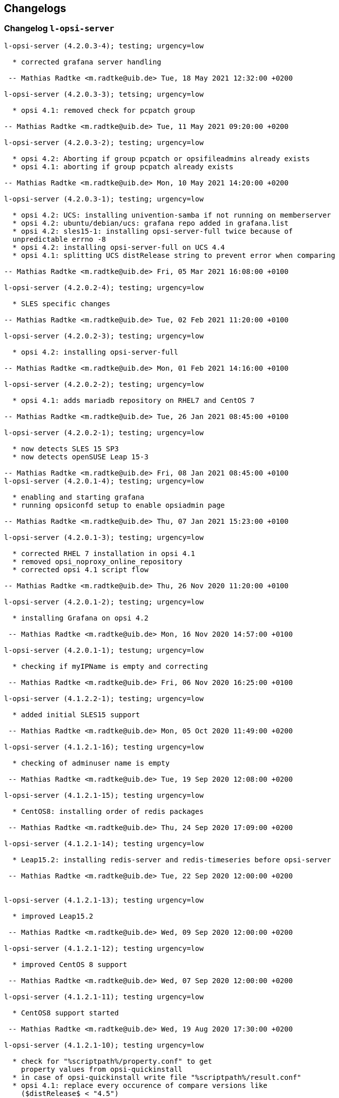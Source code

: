 ////
; Copyright (c) uib gmbh (www.uib.de)
; This documentation is owned by uib
; and published under the german creative commons by-sa license
; see:
; https://creativecommons.org/licenses/by-sa/3.0/de/
; https://creativecommons.org/licenses/by-sa/3.0/de/legalcode
; english:
; https://creativecommons.org/licenses/by-sa/3.0/
; https://creativecommons.org/licenses/by-sa/3.0/legalcode
;
; credits: http://www.opsi.org/credits/
////

:Author:    uib gmbh
:Email:     info@uib.de
:Date:      21.04.2023
:Revision:  4.2
:toclevels: 6
:icons: font
:xrefstyle: full
:doctype:   book

[[opsi-4.2-releasenotes-misc-changelogs]]
== Changelogs


[[opsi-4.2-releasenotes-misc-changelogs-l-opsi-server]]
=== Changelog `l-opsi-server`

[source,changelog]
----
l-opsi-server (4.2.0.3-4); testing; urgency=low

  * corrected grafana server handling

 -- Mathias Radtke <m.radtke@uib.de> Tue, 18 May 2021 12:32:00 +0200

l-opsi-server (4.2.0.3-3); tetsing; urgency=low

  * opsi 4.1: removed check for pcpatch group

-- Mathias Radtke <m.radtke@uib.de> Tue, 11 May 2021 09:20:00 +0200

l-opsi-server (4.2.0.3-2); testing; urgency=low

  * opsi 4.2: Aborting if group pcpatch or opsifileadmins already exists
  * opsi 4.1: aborting if group pcpatch already exists

-- Mathias Radtke <m.radtke@uib.de> Mon, 10 May 2021 14:20:00 +0200

l-opsi-server (4.2.0.3-1); testing; urgency=low

  * opsi 4.2: UCS: installing univention-samba if not running on memberserver
  * opsi 4.2: ubuntu/debian/ucs: grafana repo added in grafana.list
  * opsi 4.2: sles15-1: installing opsi-server-full twice because of
  unpredictable errno -8
  * opsi 4.2: installing opsi-server-full on UCS 4.4
  * opsi 4.1: splitting UCS distRelease string to prevent error when comparing

-- Mathias Radtke <m.radtke@uib.de> Fri, 05 Mar 2021 16:08:00 +0100

l-opsi-server (4.2.0.2-4); testing; urgency=low

  * SLES specific changes

-- Mathias Radtke <m.radtke@uib.de> Tue, 02 Feb 2021 11:20:00 +0100

l-opsi-server (4.2.0.2-3); testing; urgency=low

  * opsi 4.2: installing opsi-server-full

-- Mathias Radtke <m.radtke@uib.de> Mon, 01 Feb 2021 14:16:00 +0100

l-opsi-server (4.2.0.2-2); testing; urgency=low

  * opsi 4.1: adds mariadb repository on RHEL7 and CentOS 7

-- Mathias Radtke <m.radtke@uib.de> Tue, 26 Jan 2021 08:45:00 +0100

l-opsi-server (4.2.0.2-1); testing; urgency=low

  * now detects SLES 15 SP3
  * now detects openSUSE Leap 15-3

-- Mathias Radtke <m.radtke@uib.de> Fri, 08 Jan 2021 08:45:00 +0100
l-opsi-server (4.2.0.1-4); testing; urgency=low

  * enabling and starting grafana
  * running opsiconfd setup to enable opsiadmin page

-- Mathias Radtke <m.radtke@uib.de> Thu, 07 Jan 2021 15:23:00 +0100

l-opsi-server (4.2.0.1-3); testing; urgency=low

  * corrected RHEL 7 installation in opsi 4.1
  * removed opsi_noproxy_online_repository
  * corrected opsi 4.1 script flow

-- Mathias Radtke <m.radtke@uib.de> Thu, 26 Nov 2020 11:20:00 +0100

l-opsi-server (4.2.0.1-2); testing; urgency=low

  * installing Grafana on opsi 4.2

 -- Mathias Radtke <m.radtke@uib.de> Mon, 16 Nov 2020 14:57:00 +0100

l-opsi-server (4.2.0.1-1); testung; urgency=low

  * checking if myIPName is empty and correcting

 -- Mathias Radtke <m.radtke@uib.de> Fri, 06 Nov 2020 16:25:00 +0100

l-opsi-server (4.1.2.2-1); testing; urgency=low

  * added initial SLES15 support

 -- Mathias Radtke <m.radtke@uib.de> Mon, 05 Oct 2020 11:49:00 +0200

l-opsi-server (4.1.2.1-16); testing urgency=low

  * checking of adminuser name is empty

 -- Mathias Radtke <m.radtke@uib.de> Tue, 19 Sep 2020 12:08:00 +0200

l-opsi-server (4.1.2.1-15); testing urgency=low

  * CentOS8: installing order of redis packages

 -- Mathias Radtke <m.radtke@uib.de> Thu, 24 Sep 2020 17:09:00 +0200

l-opsi-server (4.1.2.1-14); testing urgency=low

  * Leap15.2: installing redis-server and redis-timeseries before opsi-server

 -- Mathias Radtke <m.radtke@uib.de> Tue, 22 Sep 2020 12:00:00 +0200


l-opsi-server (4.1.2.1-13); testing urgency=low

  * improved Leap15.2

 -- Mathias Radtke <m.radtke@uib.de> Wed, 09 Sep 2020 12:00:00 +0200

l-opsi-server (4.1.2.1-12); testing urgency=low

  * improved CentOS 8 support

 -- Mathias Radtke <m.radtke@uib.de> Wed, 07 Sep 2020 12:00:00 +0200

l-opsi-server (4.1.2.1-11); testing urgency=low

  * CentOS8 support started

 -- Mathias Radtke <m.radtke@uib.de> Wed, 19 Aug 2020 17:30:00 +0200

l-opsi-server (4.1.2.1-10); testing urgency=low

  * check for "%scriptpath%/property.conf" to get
    property values from opsi-quickinstall
  * in case of opsi-quickinstall write file "%scriptpath%/result.conf"
  * opsi 4.1: replace every occurence of compare versions like
    ($distRelease$ < "4.5")
    with something like:
    comparedotseparatedNumbers($distRelease$, "<", "4.5")

 -- detlef oertel <d.oertel@uib.de> Mon, 17 Aug 2020 20:00:00 +0100

l-opsi-server (4.1.2.1-9); testing urgency=low

  * opsi 4.2: replace every occurence of compare versions like
    ($distRelease$ < "4.5")
    with something like:
    comparedotseparatedNumbers($distRelease$, "<", "4.5")

 -- detlef oertel <d.oertel@uib.de> Fri, 07 Aug 2020 20:00:00 +0100

l-opsi-server (4.1.2.1-8); testing urgency=low

  * added new property: opsiconfd_log_level

 -- Mathias Radtke <m.radtke@uib.de> Tue, 09 Jun 2020 11:15:00 +0200

l-opsi-server (4.1.2.1-7); testing urgency=low

  * redis installs correctly

 -- Mathias Radtke <m.radtke@uib.de> Fri, 05 Jun 2020 08:30:00 +0200

l-opsi-server (4.1.2.1-6); testing urgency=low

  * installing redis as dependency

 -- Mathias Radtke <m.radtke@uib.de> Thu, 04 Jun 2020 18:30:00 +0200

l-opsi-server (4.1.2.1-4); testing urgency=low

  * changed mysql password setting on Ubuntu

 -- Mathias Radtke <m.radtke@uib.de> Thu, 28 May 2020 18:30:00 +0200

l-opsi-server (4.1.2.1-3); testing urgenc=low

  * added deps installation on ubuntu
  * added support for Leap 15.2

 -- Mathias Radtke <m.radtke@uib.de> Mon, 25 May 2020 13:55:00 +0200

l-opsi-server (4.1.2.1-2); testing urgency=low

  * improved installation debian 10 with opsi 4.2

 -- Mathias Radtke <m.radtke@uib.de> Tue, 19 Apr 2020 17:55:00 +0200

l-opsi-server (4.1.2.1-1); testing urgency=low

  * imporved opsi 4.2 support

 -- Mathias Radtke <m.radtke@uib.de> Tue, 12 Apr 2020 17:55:00 +0200

l-opsi-server (4.1.1.15-1); testing; urgency=low

  * added support for Ubuntu 20.04

 -- Mathias Radtke <m.radtke@uib.de> Mon, 27 Apr 2020 16:50:00 +0200

l-opsi-server (4.1.1.14-3); experimental; urgency=low

  * added isFatalError if no valid IP can be found
  * code cleanup
  * added 4.2 repo in control file

 -- matthias knauer <m.knauer@uib.de> Wed, 20 Nov 2019 09:18:00 +0100

l-opsi-server (4.1.1.14-2); experimental; urgency=low

  * fixed handling of myIPName and myIPNumber for 4.1 and 4.2

 -- detlef oertel <d.oertel@uib.de> Fri, 18 Oct 2019 20:00:00 +0100

l-opsi-server (4.1.1.14-1); experimental; urgency=low

  * Working on support for opsi 4.2 installation.
  * Dropped support for opsi 4.0 installation.

 -- Niko Wenselowski <n.wenselowski@uib.de> Tue, 13 Aug 2019 17:05:56 +0200

l-opsi-server (4.1.1.13-1); stable; urgency=low

  * removed opsi-configed package

 -- Mathias Radtke <m.radtke@uib.de> Wed, 24 Jul 2019 12:15:00 +0200

l-opsi-server (4.1.1.12-2); stable; urgency=low

  * corrected typo on Debian

 -- Mathias Radtke <m.radtke@uib.de> Mon, 22 Jul 2019 09:15:00 +0200

l-opsi-server (4.1.1.12-1); stable; urgency=low

  * opsi 4.1: support for debian 10 added
  * added new properties:
        download_patched_elilo_efi
        patch_default_link_for_bootimage

 -- Mathias Radtke <m.radtke@uib.de> Tue, 09 Jul 2019 08:20:00 +0200

l-opsi-server (4.1.1.11-1); stable; urgency=low

  *  opsi 4.1: support for opensuse Leap 15.1 added

 -- Mathias Radtke <m.radtke@uib.de> Tue, 02 Jul 2019 14:20:00 +0200
----


[[opsi-4.2-releasenotes-misc-changelogs-opsi-server]]
=== Changelog `opsi-server`

[source,changelog]
----
opsi-server (4.2.0.51-1) stable; urgency=medium

  * Improvement:  New default opsi.conf

 -- uib GmbH <info@uib.de>  Wed, 28 Apr 2021 11:17:36 +0200

opsi-server (4.2.0.50-1) stable; urgency=medium

  * Feature:  Use new admingroup placeholder in acl.conf

 -- uib GmbH <info@uib.de>  Tue, 27 Apr 2021 16:58:59 +0200

opsi-server (4.2.0.48-1) stable; urgency=medium

  * Bugfix:  ucs depot join

 -- uib GmbH <info@uib.de>  Mon, 19 Apr 2021 16:45:53 +0200

opsi-server (4.2.0.47-1) stable; urgency=medium

  * Bugfix:  ucs join script check hostname in global.conf

 -- uib GmbH <info@uib.de>  Mon, 19 Apr 2021 14:36:42 +0200

opsi-server (4.2.0.45-1) stable; urgency=medium

  * Bugfix:  postrm

 -- uib GmbH <info@uib.de>  Mon, 22 Mar 2021 11:30:38 +0100

opsi-server (4.2.0.44-1) stable; urgency=medium

  * Bugfix:  ucs join script register depot

 -- uib GmbH <info@uib.de>  Thu, 18 Mar 2021 13:53:45 +0100

opsi-server (4.2.0.43-1) stable; urgency=medium

  * Improvement:  Use new @deprecated decorator

 -- uib GmbH <info@uib.de>  Wed, 17 Mar 2021 14:29:51 +0100

opsi-server (4.2.0.42-1) stable; urgency=medium

  * Improvement:  Change dependencies for ucs

 -- uib GmbH <info@uib.de>  Tue, 09 Mar 2021 09:46:59 +0100

opsi-server (4.2.0.41-1) stable; urgency=medium

  * Improvement:  Add opsi4ucs zu conflicts

 -- uib GmbH <info@uib.de>  Mon, 08 Mar 2021 12:31:24 +0100

opsi-server (4.2.0.40-1) stable; urgency=medium

  * Bugfix:  pam opsi-auth ucs template

 -- uib GmbH <info@uib.de>  Fri, 05 Mar 2021 15:11:35 +0100

opsi-server (4.2.0.36-1) stable; urgency=medium

  * Feature:  ucs support version 4.2.0.36

 -- uib GmbH <info@uib.de>  Wed, 03 Mar 2021 10:17:01 +0100

opsi-server (4.2.0.35-1) stable; urgency=medium

  * Improvement:  expert and full: provide opsi-depotserver

 -- uib GmbH <info@uib.de>  Sun, 21 Feb 2021 19:28:19 +0100

opsi-server (4.2.0.34-1) stable; urgency=medium

  * Enable and start mariadb, mysql and redis

 -- uib GmbH <info@uib.de>  Thu, 11 Feb 2021 15:24:57 +0100

opsi-server (4.2.0.28-1) stable; urgency=medium

  * Improvement:  subpackage-specific postinst script

 -- uib GmbH <info@uib.de>  Mon, 01 Feb 2021 11:55:08 +0100

opsi-server (4.2.0.14-1) stable; urgency=medium

  * Bugfix:  setGeneralConfig: Raise Exception if given objecId not found in Backend.
  * Bugfix:  setGeneralConfig: Raise Exception if given objecId not found in Backend.

 -- uib GmbH <info@uib.de>  Mon, 07 Sep 2020 12:08:40 +0200

opsi-server (4.2.0.10-1) stable; urgency=medium

  * Improvement:  keep fileadmingroup pcpatch on upgrade

 -- uib GmbH <info@uib.de>  Tue, 18 Aug 2020 14:05:17 +0200

opsi-server (4.2.0.8-1) stable; urgency=medium

  * Feature:  add preinst script to create opsi.conf while installing

 -- uib GmbH <info@uib.de>  Fri, 14 Aug 2020 11:46:25 +0200

opsi-server (4.2.0.7-1) stable; urgency=medium

  * Feature:  new default fileadmingroup is opsifileadmins

 -- uib GmbH <info@uib.de>  Tue, 11 Aug 2020 11:40:10 +0200

opsi-server (4.2.0.5-1) stable; urgency=medium

  * Feature:  Add dependency to grafana for opsi-server-full

 -- uib GmbH <info@uib.de>  Tue, 07 Jul 2020 17:31:22 +0200

opsi-server (4.2.0.4-1) stable; urgency=medium

  * Feature:  Add package opsi-server-full with full dependencies

 -- uib GmbH <info@uib.de>  Tue, 07 Jul 2020 16:16:34 +0200

----

[[opsi-4.2-releasenotes-misc-changelogs-opsiconfd]]
=== Changelog `opsiconfd`

[source,changelog]
----
opsiconfd (4.2.0.170-1) stable; urgency=medium

  * Bugfix:  Fix monitoring user authentication
  * Improvement:  Add node_name to redis log key

 -- uib GmbH <info@uib.de>  Tue, 18 May 2021 11:02:09 +0200

opsiconfd (4.2.0.169-1) stable; urgency=medium

  * Improvement:  Update python-opsi
  * Bugfix:  Use session-lifetime from config

 -- uib GmbH <info@uib.de>  Mon, 17 May 2021 13:43:52 +0200

opsiconfd (4.2.0.168-1) stable; urgency=medium

  * Improvement:  Always use the same server fqdn from config

 -- uib GmbH <info@uib.de>  Fri, 07 May 2021 12:08:58 +0200

opsiconfd (4.2.0.166-1) stable; urgency=medium

  * Feature:  Show ca and cert expiry on status page
  * Feature:  Warn if common name of CA changes
  * Feature:  Start webgui application

 -- uib GmbH <info@uib.de>  Wed, 05 May 2021 13:11:26 +0200

opsiconfd (4.2.0.164-1) stable; urgency=medium

  * Improvement:  Add missing newline in config file

 -- uib GmbH <info@uib.de>  Thu, 29 Apr 2021 13:16:47 +0200

opsiconfd (4.2.0.163-1) stable; urgency=medium

  * Feature:  Add configuration --ssl-ca-subject-cn

 -- uib GmbH <info@uib.de>  Thu, 29 Apr 2021 12:36:40 +0200

opsiconfd (4.2.0.162-1) stable; urgency=medium

  * Improvement:  Implement force-stop
  * Feature:  Add config --worker-stop-timeout and it for systemd
  * Improvement:  Update python-opsi

 -- uib GmbH <info@uib.de>  Wed, 28 Apr 2021 14:38:09 +0200

opsiconfd (4.2.0.161-1) stable; urgency=medium

  * Improvement:  Update python packages

 -- uib GmbH <info@uib.de>  Tue, 27 Apr 2021 15:56:26 +0200

opsiconfd (4.2.0.160-1) stable; urgency=medium

  * Feature:  Limitation of the log records in redis streams
  * Improvement:  Improve zeroconf registration

 -- uib GmbH <info@uib.de>  Fri, 23 Apr 2021 18:11:04 +0200

opsiconfd (4.2.0.159-1) stable; urgency=medium

  * Improvement:  Refactor zeroconf

 -- uib GmbH <info@uib.de>  Thu, 22 Apr 2021 00:28:48 +0200

opsiconfd (4.2.0.158-1) stable; urgency=medium

  * Improvement:  Update python packages
  * Feature:  Run mysql update in setup tasks

 -- uib GmbH <info@uib.de>  Wed, 21 Apr 2021 18:37:37 +0200

opsiconfd (4.2.0.157-1) stable; urgency=medium

  * Improvement:  Update python packages

 -- uib GmbH <info@uib.de>  Fri, 16 Apr 2021 16:03:43 +0200

opsiconfd (4.2.0.156-1) stable; urgency=medium

  * Bugfix:  Fix monitoring path

 -- uib GmbH <info@uib.de>  Thu, 15 Apr 2021 08:24:20 +0200

opsiconfd (4.2.0.155-1) stable; urgency=medium

  * Feature:  Monitor redis memory usage

 -- uib GmbH <info@uib.de>  Wed, 14 Apr 2021 13:52:26 +0200

opsiconfd (4.2.0.154-1) stable; urgency=medium

  * Bugfix:  check disk if hostid != fqdn

 -- uib GmbH <info@uib.de>  Sun, 11 Apr 2021 20:00:14 +0200

opsiconfd (4.2.0.153-1) stable; urgency=medium

  * Bugfix:  some fixes monitoring
  * Improvement:  Update python opsi
  * Improvement:  Update python-opsi

 -- uib GmbH <info@uib.de>  Thu, 08 Apr 2021 13:16:19 +0000

opsiconfd (4.2.0.152-1) stable; urgency=medium

  * Feature:  Add actions "status" and "restart"

 -- uib GmbH <info@uib.de>  Tue, 06 Apr 2021 12:30:18 +0200

opsiconfd (4.2.0.151-1) stable; urgency=medium

  * Improvement:  Show certificate serail number on admin interface and remove subjectKeyIdentifier
  * Feature:  Auto recreate server cert on runtime

 -- uib GmbH <info@uib.de>  Tue, 30 Mar 2021 15:48:07 +0200

opsiconfd (4.2.0.150-1) stable; urgency=medium

  * Improvement:  Cleanup file headers
  * Improvement:  Update python packages
  * Feature:  adminpage: show num server/clients
  * Bugfix:  Fix opsiconfd reload with running log-viewer
  * Improvement:  Add ipv6 addresses to cert alternative names

 -- uib GmbH <info@uib.de>  Mon, 29 Mar 2021 20:53:10 +0200

opsiconfd (4.2.0.148-1) stable; urgency=medium

  * Improvement:  Update python packages

 -- uib GmbH <info@uib.de>  Thu, 25 Mar 2021 23:41:09 +0100

opsiconfd (4.2.0.147-1) stable; urgency=medium

  * Improvement:  Update python-opsi

 -- uib GmbH <info@uib.de>  Thu, 25 Mar 2021 22:59:48 +0100

opsiconfd (4.2.0.146-1) stable; urgency=medium

  * Improvement:  Update python-opsi

 -- uib GmbH <info@uib.de>  Wed, 24 Mar 2021 08:10:46 +0100

opsiconfd (4.2.0.145-1) stable; urgency=medium

  * Improvement:  Update python-opsi

 -- uib GmbH <info@uib.de>  Tue, 23 Mar 2021 23:46:21 +0000

opsiconfd (4.2.0.144-1) stable; urgency=medium

  * Bugfix:  Determine correct arbiter pid
  * Improvement:  Check if another opsiconfd arbiter is running
  * Improvement:  Add opsi CA download link on info page
  * Improvement:  Update python packages
  * Improvement:  adminpage: mv config -> info; add ssl info
  * Bugfix:  Fix worker reloading
  * Improvement:  Install opsi ca into system store

 -- uib GmbH <info@uib.de>  Tue, 23 Mar 2021 18:12:34 +0100

opsiconfd (4.2.0.143-1) stable; urgency=medium

  * Improvement:  Improve help text for --ssl-ciphers

 -- uib GmbH <info@uib.de>  Thu, 18 Mar 2021 10:34:59 +0100

opsiconfd (4.2.0.142-1) stable; urgency=medium

  * Feature:  Log warning if client calls deprecated method

 -- uib GmbH <info@uib.de>  Wed, 17 Mar 2021 14:41:30 +0100

opsiconfd (4.2.0.141-1) stable; urgency=medium

  * Improvement:  Update python-opsi

 -- uib GmbH <info@uib.de>  Tue, 16 Mar 2021 12:19:38 +0100

opsiconfd (4.2.0.140-1) stable; urgency=medium

  * Improvement:  Update python-opsi

 -- uib GmbH <info@uib.de>  Mon, 15 Mar 2021 19:00:50 +0100

opsiconfd (4.2.0.139-1) stable; urgency=medium

  * Bugfix:  Fix redis reconnect

 -- uib GmbH <info@uib.de>  Mon, 15 Mar 2021 12:34:35 +0100

opsiconfd (4.2.0.138-1) stable; urgency=medium

  * Improvement:  Set default executor-workers to 10

 -- uib GmbH <info@uib.de>  Sat, 13 Mar 2021 15:17:38 +0100

opsiconfd (4.2.0.137-1) stable; urgency=medium

  * Bugfix:  Fix ipv6 listen with one worker

 -- uib GmbH <info@uib.de>  Sat, 13 Mar 2021 12:28:35 +0100

opsiconfd (4.2.0.136-1) stable; urgency=medium

  * Improvement:  Update python-opsi

 -- uib GmbH <info@uib.de>  Sat, 13 Mar 2021 09:52:49 +0100

opsiconfd (4.2.0.135-1) stable; urgency=medium

  * Improvement:  Improve worker memory usage
  * Improvement:  Do not use libjemalloc by default

 -- uib GmbH <info@uib.de>  Fri, 12 Mar 2021 22:29:48 +0100

opsiconfd (4.2.0.134-1) stable; urgency=medium

  * Improvement:  Use jemalloc by default
  * Improvement:  If jemalloc is configured but not available, log an error but continue
  * Improvement:  Measure worker memory usage over an interval of a hour
  * Improvement:  Update python packages
  * Feature:  Set default executor workers to 8
  * Improvement:  Always use the supervisor

 -- uib GmbH <info@uib.de>  Thu, 11 Mar 2021 11:19:03 +0100

opsiconfd (4.2.0.133-1) stable; urgency=medium

  * Improvement:  Improve log viewer

 -- uib GmbH <info@uib.de>  Mon, 08 Mar 2021 12:05:55 +0100

opsiconfd (4.2.0.132-1) stable; urgency=medium

  * Feature:  New config --restart-worker-mem to restart workers with high mem usage
  * Feature:  Implement a worker supervisor
  * Improvement:  Update python packages
  * Feature:  Memory profiling with objgraph

 -- uib GmbH <info@uib.de>  Sat, 06 Mar 2021 08:04:45 +0100

opsiconfd (4.2.0.128-1) stable; urgency=medium

  * Feature:  Improve log viewer
  * Bugfix:  Add jsonrpc metrics to retention
  * Bugfix:  Fix rentention aggregation
  * Feature:  Implement opsiconfd log-viewer
  * Improvement:  ca key file only accessible by root
  * Improvement:  Add full context on logging
  * Feature:  Change ssl handling and defaults

 -- uib GmbH <info@uib.de>  Fri, 26 Feb 2021 10:57:43 +0100

opsiconfd (4.2.0.126-1) stable; urgency=medium

  * Improvement:  Update python-opsi

 -- uib GmbH <info@uib.de>  Thu, 18 Feb 2021 15:31:15 +0100

opsiconfd (4.2.0.125-1) stable; urgency=medium

  * Improvement:  new config parameter grafana-data-source-url
  * Improvement:  Lower memory usage

 -- uib GmbH <info@uib.de>  Thu, 18 Feb 2021 09:51:58 +0000

opsiconfd (4.2.0.122-1) stable; urgency=medium

  * Bugfix:  Fix file permissions of dhcpd.conf
  * Feature:  admininterface memory profiler

 -- uib GmbH <info@uib.de>  Fri, 12 Feb 2021 10:07:06 +0100

opsiconfd (4.2.0.121-1) stable; urgency=medium

  * Feature:  Allow to run opsiconfd with jemalloc

 -- uib GmbH <info@uib.de>  Wed, 10 Feb 2021 16:14:23 +0100

opsiconfd (4.2.0.119-1) stable; urgency=medium

  * Improvement:  Align timeseries timestamps for grafana 7.4 stacking

 -- uib GmbH <info@uib.de>  Thu, 04 Feb 2021 17:47:27 +0100

opsiconfd (4.2.0.118-1) stable; urgency=medium

  * Improvement:  Change ssl file permissions

 -- uib GmbH <info@uib.de>  Thu, 04 Feb 2021 11:32:18 +0100

opsiconfd (4.2.0.116-1) stable; urgency=medium

  * Improvement:  Create group shadow, PAM libcrypto workaround for red hat 8

 -- uib GmbH <info@uib.de>  Wed, 03 Feb 2021 00:13:29 +0100

opsiconfd (4.2.0.115-1) stable; urgency=medium

  * Feature:  Store CA and server key encrypted
  * Improvement:  Store CA key encrypted

 -- uib GmbH <info@uib.de>  Tue, 02 Feb 2021 18:05:26 +0100

opsiconfd (4.2.0.112-1) stable; urgency=medium

  * Improvement:  Speed up redis time series using redis pipe and ON_DUPLICATE SUM
  * Feature:  Cleanup log file dir
  * Improvement:  Set logfile permissions

 -- uib GmbH <info@uib.de>  Sun, 31 Jan 2021 13:18:04 +0100

opsiconfd (4.2.0.110-1) stable; urgency=medium

  * Improvement:  Rework metrics storage
  * Improvement:  Update python-opsi

 -- uib GmbH <info@uib.de>  Fri, 29 Jan 2021 16:57:59 +0100

opsiconfd (4.2.0.107-1) stable; urgency=medium

  * Bugfix:  Limit memory usage on WebDAV file sending
  * Bugfix:  Fix avg_http_response_bytes statistics
  * Bugfix:  Fix closing of log files
  * Feature:  Export workbench via WebDAV, depot rw
  * Improvement:  WebDAV speedup by wsgi zero-copy

 -- uib GmbH <info@uib.de>  Tue, 26 Jan 2021 17:03:27 +0100

opsiconfd (4.2.0.106-1) stable; urgency=medium

  * Bugfix:  Add missing content-length header

 -- uib GmbH <info@uib.de>  Thu, 21 Jan 2021 14:24:54 +0100

opsiconfd (4.2.0.103-1) stable; urgency=medium

  * Feature:  Publish opsi config service with zeroconf

 -- uib GmbH <info@uib.de>  Sat, 16 Jan 2021 13:37:05 +0100

opsiconfd (4.2.0.101-1) stable; urgency=medium

  * Improvement:  Sort config dictionary

 -- uib GmbH <info@uib.de>  Sun, 10 Jan 2021 21:41:53 +0100

opsiconfd (4.2.0.99-1) stable; urgency=medium

  * Improvement:  Update python-opsi

 -- uib GmbH <info@uib.de>  Thu, 24 Dec 2020 10:40:32 +0100

opsiconfd (4.2.0.98-1) stable; urgency=medium

  * Improvement:  Update python-opsi

 -- uib GmbH <info@uib.de>  Tue, 15 Dec 2020 11:39:05 +0100

opsiconfd (4.2.0.97-1) stable; urgency=medium

  * Feature:  Implement msgpack-rpc

 -- uib GmbH <info@uib.de>  Sun, 06 Dec 2020 12:12:16 +0100

opsiconfd (4.2.0.96-1) stable; urgency=medium

  * Improvement:  Update python-opsi

 -- uib GmbH <info@uib.de>  Fri, 04 Dec 2020 16:53:45 +0100

opsiconfd (4.2.0.95-1) stable; urgency=medium

  * Improvement:  Improve config file migration and defaults
  * Feature:  Allow to download opsi ca
  * Feature:  Reverse proxy support

 -- uib GmbH <info@uib.de>  Thu, 03 Dec 2020 08:33:52 +0100

opsiconfd (4.2.0.94-1) stable; urgency=medium

  * Improvement:  Improved ipv6 handling

 -- uib GmbH <info@uib.de>  Tue, 01 Dec 2020 21:59:18 +0100

opsiconfd (4.2.0.91-1) stable; urgency=medium

  * Improvement:  Rework admin page

 -- uib GmbH <info@uib.de>  Sun, 29 Nov 2020 10:12:44 +0100

opsiconfd (4.2.0.88-1) stable; urgency=medium

  * Improvement:  grafana autologin

 -- uib GmbH <info@uib.de>  Mon, 23 Nov 2020 11:38:41 +0100

opsiconfd (4.2.0.87-1) stable; urgency=medium

  * Bugfix:  Correct date in log viewer
  * Feature:  opsiconfd devcontainer

 -- uib GmbH <info@uib.de>  Mon, 16 Nov 2020 12:05:12 +0100

opsiconfd (4.2.0.86-1) stable; urgency=medium

  * Feature:  Add subject alternative names and ips to cert

 -- uib GmbH <info@uib.de>  Fri, 13 Nov 2020 15:47:40 +0100

opsiconfd (4.2.0.82-1) stable; urgency=medium

  * Improvement:  Correct rights on dhcpd.conf

 -- uib GmbH <info@uib.de>  Mon, 09 Nov 2020 14:55:45 +0100

opsiconfd (4.2.0.81-1) stable; urgency=medium

  * Improvement:  Remove remote-fs.target from Requires in unit file

 -- uib GmbH <info@uib.de>  Wed, 04 Nov 2020 12:00:41 +0100

opsiconfd (4.2.0.80-1) stable; urgency=medium

  * Improvement:  do not depend on remote-fs.target

 -- uib GmbH <info@uib.de>  Tue, 03 Nov 2020 15:32:44 +0100

opsiconfd (4.2.0.79-1) stable; urgency=medium

  * Improvement:  Allow systemctl daemon-reload to fail

 -- uib GmbH <info@uib.de>  Mon, 02 Nov 2020 11:38:51 +0100

opsiconfd (4.2.0.78-1) stable; urgency=medium

  * Improvement:  start opsiconfd after mysql, mariadb and redis if installed

 -- uib GmbH <info@uib.de>  Fri, 30 Oct 2020 14:21:55 +0100

opsiconfd (4.2.0.75-1) stable; urgency=medium

  * Improvement:  Set permissions on ssl dir

 -- uib GmbH <info@uib.de>  Thu, 29 Oct 2020 13:49:07 +0100

opsiconfd (4.2.0.73-1) stable; urgency=medium

  * Improvement:  Improve log viewer

 -- uib GmbH <info@uib.de>  Wed, 28 Oct 2020 15:03:11 +0100

opsiconfd (4.2.0.72-1) stable; urgency=medium

  * Feature:  Create and keep opsi CA, check certificate expiry

 -- uib GmbH <info@uib.de>  Wed, 28 Oct 2020 14:47:45 +0100

opsiconfd (4.2.0.70-1) stable; urgency=medium

  * Feature:  jsonrpc method getProductOrdering now cached in redis

 -- uib GmbH <info@uib.de>  Tue, 27 Oct 2020 15:15:15 +0100

opsiconfd (4.2.0.64-1) stable; urgency=medium

  * Feature:  allow to configure setup tasks to skip

 -- uib GmbH <info@uib.de>  Thu, 01 Oct 2020 12:54:17 +0200

opsiconfd (4.2.0.62-1) stable; urgency=medium

  * Feature:  SSL cipher suites configurable
  * Feature:  opsiconfd monitoring

 -- uib GmbH <info@uib.de>  Tue, 29 Sep 2020 08:34:13 +0200

opsiconfd (4.2.0.61-1) stable; urgency=medium

  * Improvement:  speed up redis session handling

 -- uib GmbH <info@uib.de>  Sat, 26 Sep 2020 14:08:14 +0200

opsiconfd (4.2.0.58-1) stable; urgency=medium

  * Feature:  Log Server-Timing with info level
  * Bugfix:  fix grafana refresh interval

 -- uib GmbH <info@uib.de>  Thu, 24 Sep 2020 22:57:30 +0200

opsiconfd (4.2.0.57-1) stable; urgency=medium

  * Improvement:  Change default grafana dashboard refresh interval to 60s
  * Improvement:  Log warning if no available connections in redis connection pool

 -- uib GmbH <info@uib.de>  Thu, 24 Sep 2020 18:34:34 +0200

opsiconfd (4.2.0.52-1) stable; urgency=medium

  * Improvement:  change defaults for max-auth-failures and auth-failures-interval

 -- uib GmbH <info@uib.de>  Tue, 22 Sep 2020 11:55:08 +0200

opsiconfd (4.2.0.51-1) stable; urgency=medium

  * Feature:  deliver correct client domain not default domain with getDomain

 -- uib GmbH <info@uib.de>  Tue, 22 Sep 2020 10:57:59 +0200

opsiconfd (4.2.0.50-1) stable; urgency=medium

  * Feature:  implement lz4 compression / decompression
  * Feature:  implement zlib and gzip compression of jsonrpc responses

 -- uib GmbH <info@uib.de>  Sun, 13 Sep 2020 13:47:34 +0200

opsiconfd (4.2.0.48-1) stable; urgency=medium

  * Feature:  Allow to specify networks which are allowed to connect

 -- uib GmbH <info@uib.de>  Fri, 11 Sep 2020 17:25:52 +0200

opsiconfd (4.2.0.47-1) stable; urgency=medium

  * Improvement:  init client backend on worker start to speed up first request
  * Improvement:  speed up session handling

 -- uib GmbH <info@uib.de>  Fri, 11 Sep 2020 12:58:46 +0200

opsiconfd (4.2.0.39-1) stable; urgency=medium

  * Improvement:  set default log format in log viewer

 -- uib GmbH <info@uib.de>  Thu, 27 Aug 2020 16:18:42 +0200

opsiconfd (4.2.0.35-1) stable; urgency=medium

  * Improvement:  always initalize backends on --setup

 -- uib GmbH <info@uib.de>  Wed, 26 Aug 2020 11:56:40 +0200

opsiconfd (4.2.0.34-1) stable; urgency=medium

  * Improvement:  update python packages

 -- uib GmbH <info@uib.de>  Tue, 25 Aug 2020 20:01:47 +0200

opsiconfd (4.2.0.33-1) stable; urgency=medium

  * Improvement:  speed up big webdav uploads by 25x

 -- uib GmbH <info@uib.de>  Tue, 25 Aug 2020 08:29:46 +0200

opsiconfd (4.2.0.32-1) stable; urgency=medium

  * Improvement:  Log a warning if a worker disappears
  * Bugfix:  update python-opsi to fix librsync segementation faults on debian 10

 -- uib GmbH <info@uib.de>  Mon, 24 Aug 2020 10:14:35 +0200

opsiconfd (4.2.0.31-1) stable; urgency=medium

  * Improvement:  change default for grafana-external-url

 -- uib GmbH <info@uib.de>  Fri, 21 Aug 2020 09:53:01 +0200

opsiconfd (4.2.0.29-1) stable; urgency=medium

  * Improvement:  update python-opsi, sqlalchemy and opsi-dev-tools

 -- uib GmbH <info@uib.de>  Thu, 20 Aug 2020 16:23:11 +0200

opsiconfd (4.2.0.28-1) stable; urgency=medium

  * Bugfix:  fix file permissions on setup
  * Improvement:  remove obsolete /etc/logrotate.d/opsiconfd in postinst

 -- uib GmbH <info@uib.de>  Wed, 19 Aug 2020 16:05:41 +0200

opsiconfd (4.2.0.22-1) stable; urgency=medium

  * Bugfix:  fix rpc backend_exit

 -- uib GmbH <info@uib.de>  Wed, 12 Aug 2020 13:03:53 +0200

opsiconfd (4.2.0.21-1) stable; urgency=medium

  * Improvement:  always setup opsiconfd user and groups on startup

 -- uib GmbH <info@uib.de>  Tue, 11 Aug 2020 16:26:52 +0200

opsiconfd (4.2.0.20-1) stable; urgency=medium

  * Feature:  Update ip address and lastseen in backend

 -- uib GmbH <info@uib.de>  Mon, 10 Aug 2020 11:45:54 +0200

opsiconfd (4.2.0.18-1) stable; urgency=medium

  * Feature:  Allow to filter logs with --log-filter
  * Improvement:  rpc interface moved to admin page
  * Feature:  redis interface on adminpage
  * Feature:  adminpage show list of blocked clients / sort RPC table
  * Feature:  admininterface show rpc info

 -- uib GmbH <info@uib.de>  Wed, 22 Jul 2020 12:29:30 +0200

opsiconfd (4.2.0.17-1) stable; urgency=medium

  * Feature:  auto setup grafana on startup
  * Feature:  Show defaults in --help output

 -- uib GmbH <info@uib.de>  Wed, 15 Jul 2020 22:53:16 +0200

opsiconfd (4.2.0.16-1) stable; urgency=medium

  * Feature:  new admin interface

 -- uib GmbH <info@uib.de>  Wed, 15 Jul 2020 14:19:12 +0200

opsiconfd (4.2.0.14-1) stable; urgency=medium

  * Bugfix:  Fix websockets patch

 -- uib GmbH <info@uib.de>  Thu, 09 Jul 2020 17:32:51 +0200

opsiconfd (4.2.0.13-1) stable; urgency=medium

  * Bugfix:  Assert that functions to patch are unchanged

 -- uib GmbH <info@uib.de>  Thu, 09 Jul 2020 17:17:00 +0200

opsiconfd (4.2.0.12-1) stable; urgency=medium

  * Feature:  Send correct Server header

 -- uib GmbH <info@uib.de>  Thu, 09 Jul 2020 16:31:53 +0200

opsiconfd (4.2.0.11-1) stable; urgency=medium

  * Feature:  opsiconfd admin web interface

 -- uib GmbH <info@uib.de>  Thu, 09 Jul 2020 09:27:40 +0200

opsiconfd (4.2.0.9-1) stable; urgency=medium

  * Bugfix:  Update to python-opsi 4.2.0.35 which fixes usage of opsipxeconfd backend

 -- uib GmbH <info@uib.de>  Thu, 09 Jul 2020 12:50:38 +0200

opsiconfd (4.2.0.8-1) stable; urgency=medium

  * Bugfix:  Fix websocket error responses

 -- uib GmbH <info@uib.de>  Wed, 08 Jul 2020 07:57:50 +0200

opsiconfd (4.2.0.7-1) stable; urgency=medium

  * Feature:  Improved signal handling for single process environments

 -- uib GmbH <info@uib.de>  Tue, 07 Jul 2020 17:17:55 +0200

opsiconfd (4.2.0.6-1) stable; urgency=medium

  * Feature:  opsiconfd will now reload config file on SIGHUP
  * Bugfix:  Fix timezone handling for metrics

 -- uib GmbH <info@uib.de>  Tue, 07 Jul 2020 15:54:38 +0200

opsiconfd (4.2.0.5-1) stable; urgency=medium

  * Bugfix:  fix cookie header parsing

 -- uib GmbH <info@uib.de>  Sat, 04 Jul 2020 10:17:58 +0200

----

[[opsi-4.2-releasenotes-misc-changelogs-opsi-utils]]
=== Changelog `opsi-utils`

[source,changelog]
----
opsi-utils (4.2.0.100-1) stable; urgency=medium

  * Improvement:  Update python-opsi

 -- uib GmbH <info@uib.de>  Thu, 20 May 2021 07:59:47 +0200

opsi-utils (4.2.0.99-1) stable; urgency=medium

  * Improvement:  incremented version to 4.2.0.99, updated python-opsi to 4.2.0.195 (version comparation fix)

 -- uib GmbH <info@uib.de>  Wed, 19 May 2021 11:39:57 +0000

opsi-utils (4.2.0.98-1) stable; urgency=medium

  * Improvement:  Update python-opsi

 -- uib GmbH <info@uib.de>  Mon, 17 May 2021 13:49:24 +0200

opsi-utils (4.2.0.97-1) stable; urgency=medium

  * Improvement:  incremented version number
  * Improvement:  updated python-opsi to 4.2.0.193
  * Improvement:  Update opsi-dev-tools

 -- uib GmbH <info@uib.de>  Wed, 12 May 2021 17:03:55 +0200

opsi-utils (4.2.0.96-1) stable; urgency=medium

  * Bugfix:  Correct already running check

 -- uib GmbH <info@uib.de>  Tue, 11 May 2021 17:04:58 +0200

opsi-utils (4.2.0.95-1) stable; urgency=medium

  * Improvement:  Update python packages

 -- uib GmbH <info@uib.de>  Thu, 06 May 2021 16:45:44 +0200

opsi-utils (4.2.0.94-1) stable; urgency=medium

  * Improvement:  Update opsi-dev-tools

 -- uib GmbH <info@uib.de>  Fri, 30 Apr 2021 12:55:23 +0200

opsi-utils (4.2.0.92-1) stable; urgency=medium

  * Improvement:  Update python-opsi

 -- uib GmbH <info@uib.de>  Wed, 28 Apr 2021 14:41:22 +0200

opsi-utils (4.2.0.91-1) stable; urgency=medium

  * Improvement:  Update python-opsi

 -- uib GmbH <info@uib.de>  Tue, 27 Apr 2021 15:57:41 +0200

opsi-utils (4.2.0.90-1) stable; urgency=medium

  * Improvement:  Update python packages

 -- uib GmbH <info@uib.de>  Wed, 21 Apr 2021 18:36:00 +0200

opsi-utils (4.2.0.89-1) stable; urgency=medium

  * Improvement:  Update python-opsi

 -- uib GmbH <info@uib.de>  Wed, 21 Apr 2021 17:25:47 +0200

opsi-utils (4.2.0.88-1) stable; urgency=medium

  * Improvement:  Update python packages
  * Improvement:  Update python-opsi

 -- uib GmbH <info@uib.de>  Fri, 16 Apr 2021 16:04:09 +0200

opsi-utils (4.2.0.87-1) stable; urgency=medium

  * Improvement:  Update python packages
  * Improvement:  Cleanup file headers
  * Improvement:  Code cleanup

 -- uib GmbH <info@uib.de>  Wed, 14 Apr 2021 23:51:33 +0200

opsi-utils (4.2.0.86-1) stable; urgency=medium

  * Improvement:  New version
  * Improvement:  Update python-opsi

 -- uib GmbH <info@uib.de>  Thu, 08 Apr 2021 12:42:44 +0200

opsi-utils (4.2.0.85-1) stable; urgency=medium

  * Improvement:  Update opsi-dev-tools
  * Improvement:  Update headers
  * Improvement:  New version

 -- uib GmbH <info@uib.de>  Wed, 07 Apr 2021 15:12:20 +0200

opsi-utils (4.2.0.84-1) stable; urgency=medium

  * Improvement:  Update python packages
  * Improvement:  New version

 -- uib GmbH <info@uib.de>  Thu, 01 Apr 2021 09:13:53 +0200

opsi-utils (4.2.0.83-1) stable; urgency=medium

  * Improvement:  Update python-opsi

 -- uib GmbH <info@uib.de>  Fri, 26 Mar 2021 01:40:40 +0100

opsi-utils (4.2.0.82-1) stable; urgency=medium

  * Improvement:  Update python packages

 -- uib GmbH <info@uib.de>  Thu, 25 Mar 2021 23:39:23 +0100

opsi-utils (4.2.0.81-1) stable; urgency=medium

  * Improvement:  New version

 -- uib GmbH <info@uib.de>  Thu, 25 Mar 2021 23:01:49 +0100

opsi-utils (4.2.0.80-1) stable; urgency=medium

  * Improvement:  incremented version number
  * Feature:  added --repo-remove feature to opsi-package-manager to clean files...
  * Feature:  added --repo-remove feature to opsi-package-manager to clean files from local repositories

 -- uib GmbH <info@uib.de>  Fri, 19 Mar 2021 11:25:47 +0100

opsi-utils (4.2.0.79-1) stable; urgency=medium

  * Improvement:  Update python-opsi

 -- uib GmbH <info@uib.de>  Wed, 17 Mar 2021 16:26:08 +0100

opsi-utils (4.2.0.78-1) stable; urgency=medium

  * Improvement:  Update python-opsi

 -- uib GmbH <info@uib.de>  Tue, 16 Mar 2021 12:24:47 +0100

opsi-utils (4.2.0.77-1) stable; urgency=medium

  * Improvement:  Update python-opsi

 -- uib GmbH <info@uib.de>  Mon, 15 Mar 2021 18:59:56 +0100

opsi-utils (4.2.0.76-1) stable; urgency=medium

  * Improvement:  Update python packages

 -- uib GmbH <info@uib.de>  Mon, 15 Mar 2021 18:11:47 +0100

opsi-utils (4.2.0.75-1) stable; urgency=medium

  * Improvement:  Update python-opsi
  * Bugfix:  Fix creation of client user home

 -- uib GmbH <info@uib.de>  Sat, 13 Mar 2021 09:49:44 +0100

opsi-utils (4.2.0.74-1) stable; urgency=medium

  * Improvement:  New version
  * Improvement:  Update python packages
  * Improvement:  Change log level

 -- uib GmbH <info@uib.de>  Fri, 12 Mar 2021 23:21:20 +0100

opsi-utils (4.2.0.73-1) stable; urgency=medium

  * Bugfix:  Correct conflict to opsi4ucs

 -- uib GmbH <info@uib.de>  Tue, 09 Mar 2021 09:48:11 +0100

opsi-utils (4.2.0.72-1) stable; urgency=medium

  * Feature:  Add opsi4ucs to conflicts

 -- uib GmbH <info@uib.de>  Mon, 08 Mar 2021 15:11:41 +0100

opsi-utils (4.2.0.71-1) stable; urgency=medium

  * Improvement:  Update python-opsi

 -- uib GmbH <info@uib.de>  Mon, 01 Mar 2021 13:02:55 +0100

opsi-utils (4.2.0.70-1) stable; urgency=medium

  * Improvement:  Update python-opsi

 -- uib GmbH <info@uib.de>  Fri, 26 Feb 2021 21:00:18 +0100

opsi-utils (4.2.0.69-1) stable; urgency=medium

  * Improvement:  New version
  * Improvement:  Update python-opsi
  * Bugfix:  Fix -u --username

 -- uib GmbH <info@uib.de>  Fri, 26 Feb 2021 19:26:58 +0100

opsi-utils (4.2.0.68-1) stable; urgency=medium

  * Improvement:  Update python-opsi

 -- uib GmbH <info@uib.de>  Mon, 22 Feb 2021 14:58:09 +0100

opsi-utils (4.2.0.67-1) stable; urgency=medium

  * Bugfix:  Fix session load/store

 -- uib GmbH <info@uib.de>  Fri, 19 Feb 2021 10:54:56 +0100

opsi-utils (4.2.0.66-1) stable; urgency=medium

  * Improvement:  update python-opsi

 -- uib GmbH <info@uib.de>  Thu, 18 Feb 2021 15:30:26 +0100

opsi-utils (4.2.0.65-1) stable; urgency=medium

  * Bugfix:  Fix for empty HOME env

 -- uib GmbH <info@uib.de>  Thu, 18 Feb 2021 14:19:54 +0100

opsi-utils (4.2.0.64-1) stable; urgency=medium

  * Improvement:  Update python-opsi to 4.2.0.141
  * Improvement:  Code cleanup
  * Improvement:  Merge branch 'v4.2' of gitlab.uib.gmbh:uib/opsi-utils into v4.2
  * Improvement:  Use new default pylintrc for old projects
  * Improvement:  incremented version number
  * Improvement:  changed logging format (stderr) to DEFAULT_COLORED_FORMAT

 -- uib GmbH <info@uib.de>  Thu, 18 Feb 2021 10:49:14 +0100

opsi-utils (4.2.0.63-1) stable; urgency=medium

  * Improvement:  Update python-opsi

 -- uib GmbH <info@uib.de>  Thu, 04 Feb 2021 11:21:26 +0100

opsi-utils (4.2.0.62-1) stable; urgency=medium

  * Improvement:  postinst exit 0

 -- uib GmbH <info@uib.de>  Thu, 04 Feb 2021 11:21:26 +0100

opsi-utils (4.2.0.61-1) stable; urgency=medium

  * Improvement:  Red Hat 8 libcrypto.so.1.1 OPENSSL_1_1_1b workaround

 -- uib GmbH <info@uib.de>  Thu, 04 Feb 2021 10:13:23 +0100

opsi-utils (4.2.0.58-1) stable; urgency=medium

  * Improvement:  Update python packages

 -- uib GmbH <info@uib.de>  Fri, 15 Jan 2021 12:28:31 +0100

opsi-utils (4.2.0.56-1) stable; urgency=medium

  * Improvement:  Update python-opsi

 -- uib GmbH <info@uib.de>  Mon, 28 Dec 2020 15:31:11 +0100

opsi-utils (4.2.0.55-1) stable; urgency=medium

  * Improvement:  Update python-opsi

 -- uib GmbH <info@uib.de>  Mon, 28 Dec 2020 13:19:41 +0100

opsi-utils (4.2.0.54-1) stable; urgency=medium

  * Improvement:  Check if user pcpatch is a local user on task setPcpatchPassword

 -- uib GmbH <info@uib.de>  Mon, 28 Dec 2020 09:48:00 +0100

opsi-utils (4.2.0.53-1) stable; urgency=medium

  * Improvement:  Update python-opsi

 -- uib GmbH <info@uib.de>  Thu, 24 Dec 2020 10:41:32 +0100

opsi-utils (4.2.0.50-1) stable; urgency=medium

  * Improvement:  Enable JSONRPC compression in opsi-admin and opsi-package-manager

 -- uib GmbH <info@uib.de>  Fri, 11 Dec 2020 17:40:45 +0100

opsi-utils (4.2.0.46-1) stable; urgency=medium

  * Improvement:  Update python-opsi to 4.2.0.104
  * Improvement:  Error if no mode provided

 -- uib GmbH <info@uib.de>  Wed, 09 Dec 2020 13:56:14 +0100

opsi-utils (4.2.0.44-1) stable; urgency=medium

  * Improvement:  improve logging

 -- uib GmbH <info@uib.de>  Wed, 11 Nov 2020 09:14:16 +0100

opsi-utils (4.2.0.41-1) stable; urgency=medium

  * Improvement:  Set default log level to warning
  * Improvement:  Check if client from host-file exists in backend

 -- uib GmbH <info@uib.de>  Thu, 05 Nov 2020 12:40:46 +0100

opsi-utils (4.2.0.38-1) stable; urgency=medium

  * Bugfix:  Fix setting pcpatch password
  * Improvement:  update python-opsi

 -- uib GmbH <info@uib.de>  Fri, 30 Oct 2020 12:40:20 +0100

opsi-utils (4.2.0.27-1) stable; urgency=medium

  * Feature:  added new script opsi-wakeup-clients

 -- uib GmbH <info@uib.de>  Thu, 03 Sep 2020 13:02:27 +0200

opsi-utils (4.2.0.24-1) stable; urgency=medium

  * Bugfix:  fix opsi-makepackage useer input

 -- uib GmbH <info@uib.de>  Thu, 27 Aug 2020 19:52:49 +0200

opsi-utils (4.2.0.20-1) stable; urgency=medium

  * Improvement:  update python packages

 -- uib GmbH <info@uib.de>  Wed, 26 Aug 2020 10:41:13 +0200

opsi-utils (4.2.0.19-1) stable; urgency=medium

  * Bugfix:  fix delta upload
  * Bugfix:  update python-opsi to fix librsync segementation faults on debian 10

 -- uib GmbH <info@uib.de>  Mon, 24 Aug 2020 12:28:13 +0200

opsi-utils (4.2.0.18-1) stable; urgency=medium

  * Bugfix:  Fix verbose output

 -- uib GmbH <info@uib.de>  Fri, 21 Aug 2020 12:34:03 +0200

opsi-utils (4.2.0.10-1) stable; urgency=medium

  * Feature:  implement opsi-setup --version

 -- uib GmbH <info@uib.de>  Sat, 15 Aug 2020 09:40:35 +0200

opsi-utils (4.2.0.9-1) stable; urgency=medium

  * Bugfix:  fix locale install
  * Bugfix:  fix translation

 -- uib GmbH <info@uib.de>  Fri, 14 Aug 2020 23:04:51 +0200

opsi-utils (4.2.0.8-1) stable; urgency=medium

  * Bugfix:  fix locale install
  * Bugfix:  fix translation

 -- uib GmbH <info@uib.de>  Fri, 14 Aug 2020 23:04:51 +0200

opsi-utils (4.2.0.7-1) stable; urgency=medium

  * Bugfix:  fix locale install
  * Bugfix:  fix translation

 -- uib GmbH <info@uib.de>  Fri, 14 Aug 2020 23:04:51 +0200

opsi-utils (4.2.0.6-1) stable; urgency=medium

  * Bugfix:  fix translation

 -- uib GmbH <info@uib.de>  Wed, 12 Aug 2020 16:59:29 +0200

opsi-utils (4.2.0.5-1) stable; urgency=medium

  * Bugfix:  fix translation

 -- uib GmbH <info@uib.de>  Wed, 12 Aug 2020 16:59:29 +0200

opsi-utils (4.2.0.4-1) stable; urgency=medium

  * Bugfix:  fix translation

 -- uib GmbH <info@uib.de>  Wed, 12 Aug 2020 16:59:29 +0200

----

[[opsi-4.2-releasenotes-misc-changelogs-python-opsi]]
=== Changelog `python-opsi`

[source,changelog]
----
python-opsi (4.2.0.196-1) stable; urgency=medium

  * Bugfix:  Fix streaming download

 -- uib GmbH <info@uib.de>  Thu, 20 May 2021 07:58:09 +0200

python-opsi (4.2.0.194-1) stable; urgency=medium

  * Bugfix:  Escape colon (bind param) in sql query

 -- uib GmbH <info@uib.de>  Mon, 17 May 2021 13:40:42 +0200

python-opsi (4.2.0.186-1) stable; urgency=medium

  * Bugfix:  Fix ACL group reading

 -- uib GmbH <info@uib.de>  Thu, 29 Apr 2021 17:28:37 +0200

python-opsi (4.2.0.183-1) stable; urgency=medium

  * Feature:  Handle AD nested groups (one level)
  * Feature:  Allow placeholders {admingroup} and {fileadmingroup} in acl.conf

 -- uib GmbH <info@uib.de>  Tue, 27 Apr 2021 15:51:42 +0200

python-opsi (4.2.0.180-1) stable; urgency=medium

  * Improvement:  Auto correct dispatch configuration

 -- uib GmbH <info@uib.de>  Tue, 20 Apr 2021 12:49:47 +0200

python-opsi (4.2.0.178-1) stable; urgency=medium

  * Feature:  Implement transaction per rpc method, use sqlalchemy with SQLite

 -- uib GmbH <info@uib.de>  Fri, 16 Apr 2021 13:12:58 +0200

python-opsi (4.2.0.175-1) stable; urgency=medium

  * Improvement:  Update python packages

 -- uib GmbH <info@uib.de>  Wed, 07 Apr 2021 10:55:13 +0200

python-opsi (4.2.0.173-1) stable; urgency=medium

  * Improvement:  Improve logging

 -- uib GmbH <info@uib.de>  Wed, 31 Mar 2021 13:49:40 +0200

python-opsi (4.2.0.171-1) stable; urgency=medium

  * Bugfix:  Fix address without scheme

 -- uib GmbH <info@uib.de>  Mon, 29 Mar 2021 16:49:51 +0200

python-opsi (4.2.0.170-1) stable; urgency=medium

  * Bugfix:  Fix urlsplit
  * Bugfix:  Fix url regex

 -- uib GmbH <info@uib.de>  Mon, 29 Mar 2021 15:32:54 +0200

python-opsi (4.2.0.167-1) stable; urgency=medium

  * Bugfix:  Fix repository

 -- uib GmbH <info@uib.de>  Fri, 26 Mar 2021 01:22:04 +0100

python-opsi (4.2.0.161-1) stable; urgency=medium

  * Feature:  Add new JSONRPCBackend

 -- uib GmbH <info@uib.de>  Wed, 24 Mar 2021 13:38:57 +0100

python-opsi (4.2.0.158-1) stable; urgency=medium

  * Improvement:  Set depot user (pcpatch) shell to /bin/false

 -- uib GmbH <info@uib.de>  Mon, 22 Mar 2021 11:11:41 +0100

python-opsi (4.2.0.157-1) stable; urgency=medium

  * Feature:  Add deprecated decorator
  * Improvement:  configure-mysql retry connection

 -- uib GmbH <info@uib.de>  Wed, 17 Mar 2021 13:40:30 +0100

python-opsi (4.2.0.156-1) stable; urgency=medium

  * Bugfix:  Fix follow symlinks on package file generation

 -- uib GmbH <info@uib.de>  Tue, 16 Mar 2021 11:15:42 +0100

python-opsi (4.2.0.155-1) stable; urgency=medium

  * Improvement:  Lock sqlachemy to 1.3.x

 -- uib GmbH <info@uib.de>  Mon, 15 Mar 2021 18:56:47 +0100

python-opsi (4.2.0.154-1) stable; urgency=medium

  * Feature:  introduced cookie-based session handling in opsi-package-updater

 -- uib GmbH <info@uib.de>  Mon, 15 Mar 2021 11:49:18 +0100

python-opsi (4.2.0.153-1) stable; urgency=medium

  * Improvement:  Auto correct ipv6 loopback address
  * Bugfix:  Fix opsi.conf group parsing

 -- uib GmbH <info@uib.de>  Mon, 15 Mar 2021 07:42:35 +0100

python-opsi (4.2.0.152-1) stable; urgency=medium

  * Improvement:  Retry mysql connect with tcp/ip if socket fails
  * Feature:  Allow to set admingroup in /etc/opsi/opsi.conf
  * Improvement:  Set mysql session autoflush to true

 -- uib GmbH <info@uib.de>  Sat, 13 Mar 2021 09:47:54 +0100

python-opsi (4.2.0.151-1) stable; urgency=medium

  * Improvement:  Update python packages
  * Improvement:  refactor MySQL-Backend

 -- uib GmbH <info@uib.de>  Wed, 10 Mar 2021 22:58:43 +0100

python-opsi (4.2.0.139-1) stable; urgency=medium

  * Improvement:  Speed up getting groupnames for large sets

 -- uib GmbH <info@uib.de>  Wed, 10 Feb 2021 00:55:45 +0100

python-opsi (4.2.0.138-1) stable; urgency=medium

  * Bugfix:  do not delete AuditSoftware referenced by AuditSoftwareToLicensePool

 -- uib GmbH <info@uib.de>  Thu, 04 Feb 2021 18:16:16 +0100

python-opsi (4.2.0.135-1) stable; urgency=medium

  * Feature:  added deployment of opsi-client-agent to macos
  * Feature:  added deployment of opsi-client-agent to macos

 -- uib GmbH <info@uib.de>  Fri, 29 Jan 2021 16:01:52 +0000

python-opsi (4.2.0.131-1) stable; urgency=medium

  * Feature:  Add new method accessControl_getUserGroups

 -- uib GmbH <info@uib.de>  Fri, 22 Jan 2021 16:19:23 +0100

python-opsi (4.2.0.130-1) stable; urgency=medium

  * Bugfix:  Fix opsi json interface page

 -- uib GmbH <info@uib.de>  Thu, 21 Jan 2021 10:52:50 +0100

python-opsi (4.2.0.118-1) stable; urgency=medium

  * Bugfix:  Fix package update

 -- uib GmbH <info@uib.de>  Mon, 28 Dec 2020 13:18:22 +0100

python-opsi (4.2.0.114-1) stable; urgency=medium

  * Improvement:  Auto recreate defective sqlite db

 -- uib GmbH <info@uib.de>  Sat, 19 Dec 2020 16:51:05 +0100

python-opsi (4.2.0.104-1) stable; urgency=medium

  * Improvement:  Implement serverVersion and lz4 compression

 -- uib GmbH <info@uib.de>  Wed, 09 Dec 2020 11:05:02 +0100

python-opsi (4.2.0.102-1) stable; urgency=medium

  * Feature:  Allow to rename opsi config server on restore
  * Improvement:  Improve logging, cleanup

 -- uib GmbH <info@uib.de>  Fri, 04 Dec 2020 11:48:43 +0100

python-opsi (4.2.0.99-1) stable; urgency=medium

  * Improvement:  validate attributes and filter keys

 -- uib GmbH <info@uib.de>  Fri, 27 Nov 2020 18:05:06 +0100

python-opsi (4.2.0.94-1) stable; urgency=medium

  * Improvement:  Multi process dhcpd locking

 -- uib GmbH <info@uib.de>  Tue, 10 Nov 2020 16:32:57 +0100

python-opsi (4.2.0.92-1) stable; urgency=medium

  * Improvement:  Always use encoding utf8 for log files

 -- uib GmbH <info@uib.de>  Fri, 30 Oct 2020 13:29:12 +0100

python-opsi (4.2.0.91-1) stable; urgency=medium

  * Feature:  Included opsi-deploy-client-agent in python-opsi

 -- uib GmbH <info@uib.de>  Tue, 27 Oct 2020 09:17:13 +0100

python-opsi (4.2.0.89-1) stable; urgency=medium

  * Feature:  added feature to parse control.yml file to direct the installation using yaml format.
  * Feature:  Added parsing control.yml file as alternative to control

 -- uib GmbH <info@uib.de>  Wed, 14 Oct 2020 17:51:24 +0200

python-opsi (4.2.0.87-1) stable; urgency=medium

  * Bugfix:  Fix handling of url encoded webdav filenames

 -- uib GmbH <info@uib.de>  Thu, 08 Oct 2020 10:05:39 +0200

python-opsi (4.2.0.78-1) stable; urgency=medium

  * Bugfix:  Fix caching of large files

 -- uib GmbH <info@uib.de>  Tue, 29 Sep 2020 14:53:59 +0200

python-opsi (4.2.0.77-1) stable; urgency=medium

  * Bugfix:  Fix repo syncing for other webdav servers than opsiconfd 4.1
  * Bugfix:  Fix ldap auth module for multi threadind

 -- uib GmbH <info@uib.de>  Tue, 29 Sep 2020 11:39:49 +0200

python-opsi (4.2.0.70-1) stable; urgency=medium

  * Bugfix:  fix session grant

 -- uib GmbH <info@uib.de>  Fri, 11 Sep 2020 09:02:55 +0200

python-opsi (4.2.0.64-1) stable; urgency=medium

  * Improvement:  use meberOf attribute if present

 -- uib GmbH <info@uib.de>  Thu, 27 Aug 2020 16:04:25 +0200

python-opsi (4.2.0.61-1) stable; urgency=medium

  * Improvement:  speed up initial MySQL connection
  * Bugfix:  fix hostControl_start

 -- uib GmbH <info@uib.de>  Thu, 27 Aug 2020 11:32:49 +0200

python-opsi (4.2.0.59-1) stable; urgency=medium

  * Bugfix:  fix translation for opsi-backup

 -- uib GmbH <info@uib.de>  Wed, 26 Aug 2020 10:32:35 +0200

python-opsi (4.2.0.58-1) stable; urgency=medium

  * Improvement:  improve ldap auth logging

 -- uib GmbH <info@uib.de>  Tue, 25 Aug 2020 19:59:30 +0200

python-opsi (4.2.0.55-1) stable; urgency=medium

  * Bugfix:  fix logging in productProperty_getObjects MySQL backend

 -- uib GmbH <info@uib.de>  Thu, 20 Aug 2020 16:19:28 +0200

python-opsi (4.2.0.48-1) stable; urgency=medium

  * Bugfix:  Fix smb mount on linux

 -- uib GmbH <info@uib.de>  Fri, 14 Aug 2020 15:40:06 +0200

python-opsi (4.2.0.44-1) stable; urgency=medium

  * Feature:  opsifileadmins is now the new default file admin group for fresh installs

 -- uib GmbH <info@uib.de>  Tue, 11 Aug 2020 11:28:21 +0200

python-opsi (4.2.0.37-1) stable; urgency=medium

  * Improvement:  Test MySQL connection pool after creation

 -- uib GmbH <info@uib.de>  Wed, 15 Jul 2020 12:51:11 +0200

python-opsi (4.2.0.34-1) stable; urgency=medium

  * Feature:  support MySQL strict mode

 -- uib GmbH <info@uib.de>  Thu, 09 Jul 2020 09:13:38 +0200

----

[[opsi-4.2-releasenotes-misc-changelogs-opsi-linux-support]]
=== Changelog `opsi-linux-support`

[source,changelog]
----
opsi-linux-support (4.2.0.2-1) stable; urgency=medium

  * Improvement:  do not fail if reload fails
  * Bugfix:  fix package dependency syntax
  * Improvement:  improve postinst script

 -- uib GmbH <info@uib.de>  Wed, 01 Jul 2020 08:55:30 +0200

opsi-linux-support (4.2.0.2-1) stable; urgency=medium

  * Improvement:  change package type to meta

 -- uib GmbH <info@uib.de>  Wed, 07 Oct 2020 17:40:44 +0200

opsi-linux-support (4.2.0.1-1) stable; urgency=medium

  * Bugfix:  add missing packages
  * Improvement:  update packaging

 -- uib GmbH <info@uib.de>  Mon, 05 Oct 2020 13:21:38 +0200

opsi-linux-support (4.2.0.0-1) stable; urgency=medium

  * Improvement:  remove dependency to paramiko
  * Improvement:  do not fail if reload fails
  * Bugfix:  fix package dependency syntax
  * Improvement:  improve postinst script

 -- uib GmbH <info@uib.de>  Tue, 08 Sep 2020 09:42:31 +0200

----

[[opsi-4.2-releasenotes-misc-changelogs-opsi-windows-support]]
=== Changelog `opsi-windows-support`

[source,changelog]
----
 opsi-windows-support (4.2.0.2-1) stable; urgency=medium

  * Improvement:  change package type to meta

 -- uib GmbH <info@uib.de>  Wed, 07 Oct 2020 17:39:39 +0200

opsi-windows-support (4.2.0.1-1) stable; urgency=medium

  * Bugfix:  add missing packages
  * Improvement:  remove unneeded packages
  * Improvement:  update packaging

 -- uib GmbH <info@uib.de>  Mon, 05 Oct 2020 13:21:14 +0200

opsi-windows-support (4.2.0.0-1) stable; urgency=medium

  * Bugfix:  fix package dependency syntax

 -- uib GmbH <info@uib.de>  Tue, 08 Sep 2020 09:46:11 +0200

----

[[opsi-4.2-releasenotes-misc-changelogs-opsi-tftp-hpa]]
=== Changelog `opsi-tftp-hpa`

[source,changelog]
----
opsi-tftp-hpa (5.2.8-53) stable; urgency=medium

  * Set default blocksize to 1024

 -- Jan Schneider <j.schneider@uib.de>  Thu, 05 Nov 2020 15:51:18 +0100

opsi-tftp-hpa (5.2.8-52) stable; urgency=medium

  * removing tcp_wrapper-devel from spec file

 -- Erol Ueluekmen <e.ueluekmen@uib.de>  Wed, 05 Feb 2020 22:22:37 +0100

opsi-tftp-hpa (5.2.8-51) testing; urgency=medium

  * corrected RPM licensing

 -- Mathias Radtke <m.radtke@uib.de>  Fri, 30 Aug 2019 08:23:27 +0200

opsi-tftp-hpa (5.2.8-50) testing; urgency=medium

  * removed change of TFTPROOT when on UCS system

 -- Mathias Radtke <m.radtke@uib.de>  Tue, 06 Aug 2019 07:44:20 +0200

----

[[opsi-4.2-releasenotes-misc-changelogs-opsipxeconfd]]
=== Changelog `opsipxeconfd`

[source,changelog]
----
opsipxeconfd (4.2.0.17-1) stable; urgency=medium

  * Improvement:  move patch to opsi-server package

 -- uib GmbH <info@uib.de>  Thu, 24 Sep 2020 10:27:52 +0200

opsipxeconfd (4.2.0.15-1) stable; urgency=medium

  * Bugfix:  fix tftp root path in config file
  * Improvement:  update python packages

 -- uib GmbH <info@uib.de>  Mon, 14 Sep 2020 12:08:06 +0200

opsipxeconfd (4.2.0.13-1) stable; urgency=medium

  * Improvement:  remove obsolete /etc/logrotate.d/opsipxeconfd in postinst
  * Improvement:  update packages

 -- uib GmbH <info@uib.de>  Thu, 20 Aug 2020 16:25:30 +0200

opsipxeconfd (4.2.0.12-1) stable; urgency=medium

  * Bugfix:  chmod all .so files

 -- uib GmbH <info@uib.de>  Sun, 16 Aug 2020 16:40:12 +0200

opsipxeconfd (4.2.0.11-1) stable; urgency=medium

  * Improvement:  reduce package size
  * Bugfix:  fixed extended pxeconfigwriter test
  * Bugfix:  fixed opsipxeconfd start
  * Improvement:  run init in separate process in contextmanager

 -- uib GmbH <info@uib.de>  Sun, 16 Aug 2020 16:11:35 +0200

opsipxeconfd (4.2.0.10-1) stable; urgency=medium

  * Feature:  added logging context
  * Bugfix:  fixed import of opsipxeconfd from opsipxeconfdinit
  * Bugfix:  added install-x64 file and debug output
  * Bugfix:  increase sleep time after startup
  * Bugfix:  fixed parser creation
  * Bugfix:  allowed for 0 commands to be supplied

 -- uib GmbH <info@uib.de>  Wed, 29 Jul 2020 13:09:13 +0200

opsipxeconfd (4.2.0.9-1) stable; urgency=medium

  * Improvement:  Backport-Release from opsi 4.1 based on opsipxeconfd version: (4.1.1.20-3)
  * Improvement:  Backport-Release from opsi 4.1 based on opsipxeconfd version: (4.1.1.20-3)

 -- uib GmbH <info@uib.de>  Fri, 10 Jul 2020 11:46:54 +0200

----

[[opsi-4.2-releasenotes-misc-changelogs-opsi-script]]
=== Changelog `opsi-script`

[source,changelog]
----
opsi-winst/opsi-script (4.12.4.16) stable; urgency=low

 * can now handle *.opsiscript files with bom
 * call of execwith section with /encoding parameter (by j.laajili)
 * new string function: getOSarchitecture (x86_32 / x86_64/ arm_64)
 * new boolean function: runningInWAnMode (true if opsiserver = localhost) default=false

-- d.oertel <d.oertel@uib.de> Fri, 26 Feb 2021 15:00

opsi-winst/opsi-script (4.12.4.15) stable; urgency=low

 * new function asConfidentialList(<list>) : stringlist
 * new GUI Interface implementation
 * some additional try excet in osjson and load testfile variants
 * osGUIControl: unify skin directories to 'skin' with fallback to custom\winstskin at windows
 * standard out file at windows now opsi-script.exe
 * locale is now opsi-script.po (also at windows)
 * winstxx.exe only as symbolic links to opsi-script.exe (for backward compatibility)
 * osparser: executesection: shellinanIcon: logleveloffset=0

-- d.oertel <d.oertel@uib.de> Fri, 12 Feb 2021 15:00

opsi-winst/opsi-script (4.12.4.14) stable; urgency=low

 * redesign of TXStringlist file in and out encoding  (by j.laajili)
 * call of patches section with /encoding parameter (by j.laajili)
 * call of patchTextFile section with /encoding parameter  (by j.laajili)
 * new boolean function: fileorfolderExists(<file name>, [<access arch>]) (by j.laajili)
 * osregistry: open Registry with KEY:READ instead of KEY_ALL_ACCESS. Thanks to Jens Boettge. ; fixes  #4625

-- d.oertel <d.oertel@uib.de> Fri, 29 Jan 2021 15:00

opsi-winst/opsi-script (4.12.4.13) stable; urgency=low

* osfunc: new: TUibIniFile.ReadRawSection (by j.laajili)
* new function getSectionFromIniFile based on ReadRawSection (by j.laajili)
* osxmlsections: fix for xml2 delnode

-- d.oertel <d.oertel@uib.de> Mon, 25 Jan 2021 15:00

opsi-winst/opsi-script (4.12.4.12) stable; urgency=low

* repair center batchgui on screen
* osregex: another empty string regex test
* license functions: opsiserviceuser if possible
* linux: shellBatch implemented as shellInAnIcon
* macos: osfunclin: getmyipbytarget: use path to ip command
* macos: runningWithGui also working for macos
* update opsi-script-lib
* update ssl libraries to 1.0.2u

-- d.oertel <d.oertel@uib.de> Wed, 16 Dec 2020 15:00

opsi-winst/opsi-script (4.12.4.11) stable; urgency=low

* files: copy: deny-list with '.DS_Store'
* files: on 'permission denied' call handle.exe if existing in opsi-script directory
* dosInAnIcon: if win7 and no new Arguments then call runAndCaptureOut

-- d.oertel <d.oertel@uib.de> Mon, 14 Dec 2020 15:00

opsi-winst/opsi-script (4.12.4.10) experimental; urgency=low

* macos: modify locale path for opsi-script-gui.app
* macos / linux: oscheck_gui_startable: kill opsi-laz-gui-test if not terminated
* osregex: filter empty input to avoid execeptions

-- d.oertel <d.oertel@uib.de> Thu, 26 Nov 2020 15:00


opsi-winst/opsi-script (4.12.4.9) experimental; urgency=low

* GetSectionFromIniFile: remove encoding transformation (windows only)

-- j.werner <j.werner@uib.de> Wed, 25 Nov 2020 17:39


opsi-winst/opsi-script (4.12.4.8) experimental; urgency=low

* isRegexMatch: checks if string is NOT empty before exec is executed
catchs exceptions

-- j.werner <j.werner@uib.de> Tue, 24 Nov 2020 14:55


opsi-winst/opsi-script (4.12.4.6) experimental; urgency=low

* import osprocesses
* call of opsi-laz-gui-test in extra log: ogdatei.StandardMainLogPath+'opsi-script-gui-test.log'

-- d.oertel <d.oertel@uib.de> Wed, 04 Nov 2020 15:00

opsi-winst/opsi-script (4.12.4.5) experimental; urgency=low

* the one and only project file is now opsi-script.lpi
you hav to switch zhe build mode for differen archtictures (win / mac / lin) (gui)
* the opsi-script nogui version is now opsi-script
* the opsi-script gui version is now opsi-script-gui
* opsi-script tests via opsi-laz-gui-test if a gui can be used
and if yes calls opsi-script-gui (via execv)

-- d.oertel <d.oertel@uib.de> Wed, 04 Nov 2020 15:00

opsi-winst/opsi-script (4.12.4.3) experimental; urgency=low

  * macos: integrate to opsiscript and opsiscriptnogui project (Remove mac project files)
  * new unit osstartprocess_cp (from osfunc, will be used in opsi-script-pilot)
  * more logging on alldelete
  * repair del -c
  * try to remove dirs also with copy_delay
  * new del option -r (retryOnReboot) default false (Windows only) If -r is set a missed delete action will be retried on Reboot. In this case normally a 'reboot after this script' flag will be set. By using the -c option setting this flag will be supressed The option -c (continue) make only sense in combination with -r
  * section name now as header of showoutput
  * startprocess_cp fix (jan werner)

  -- d.oertel d.oertel@uib.de Wed, 23 Sep 2020 15:00

opsi-winst/opsi-script (4.12.4.2) experimental; urgency=low

  * macos: try to read mountpoint from opsiclientd.conf default to /var/opsisetupadmin/opsi_depot

  -- d.oertel d.oertel@uib.de Tue, 15 Sep 2020 15:00

opsi-winst/opsi-script (4.12.4.0) experimental; urgency=low

  * includes changes from github merge request "Feature / Implementation parity between WinBatch, DosBatch and ExecWith"
    * DosBatch-Sections to be executed with elevated privileges like WinBatch could be using /RunElevated
    * /Run*-Parameters for ExecWith
    * Output catching, /showouput and getOutStreamFromSection support for WinBatch
  * compiled with lazarus 2.0.10
  * fix for /showoutput at win64
  * fix for runningonuefi if w10 release >= 2004
  * osparser: execDosBatch: additional parameters now allowed for shellInAnIcon &co:
     /runElevated
     /TimeoutSeconds <number>
     /WaitForProcessEnding <string>
     /LetThemGo

-- j.werner <j.werner@uib.de> Thu, 30 Jul 2020 17:54

opsi-winst/opsi-script (4.12.3.18) experimental; urgency=low

  * UTF8String replaced by String
  * AnsiToUTF8() removed accordingly
  * compiled with lazarus 2.0.10

-- j.werner <j.werner@uib.de> Thu, 30 Jul 2020 16:56

opsi-winst/opsi-script (4.12.3.17) stable; urgency=low

  * osfunc: StartProcess_cp: log message: 'Started process' now in utf8 encoding
  * osfunc: StartProcess_cp: use filename and parameters
  * compiled with lazarus 2.0.10

-- d.oertel <d.oertel@uib.de> Thu, 23 Jul 2020 15:00

opsi-winst/opsi-script (4.12.3.16) stable; urgency=low

  * oswebservice:sendlog: Log that using default if getLogsize failed
  * osfuncwin: some logprog in WinIsUefi
  * osfuncwin:  getW10Release
  * osfuncwin: WinIsUefi: fix uefi detection if w10 release >= 2004
  * osparser: good bye to cmd64.exe
  * osfunc: alldelete: change loglevel for not deleted files

-- d.oertel <d.oertel@uib.de> Fri, 19 Jun 2020 15:00

opsi-winst/opsi-script (4.12.3.15) experimental; urgency=low

  * oswebservice: avoid double /rpc in service url;
  * osfunclin: better getProfilesDirListLin
  * osparser: doTextpatch: Do not crash on not creatable files
  * osprocessess: ProcessIsRunning: more info in warning

-- d.oertel <d.oertel@uib.de> Tue, 09 Jun 2020 15:00

opsi-winst/opsi-script (4.12.3.14) experimental; urgency=low

  * osparser: new flag: cmd64checked to avoid repeated checks for cmd64.exe
  * osmain: bool var runSilent used in cli parameter check and to call
    FBatchOberflaeche.setVisible(True/False);
  * osbatchgui: start FBatchOberflaeche visible=false ; fixes #4485

-- Detlef Oertel <d.oertel@uib.de>  Thu, 04 Jun 2020:15:00:00 +0200

opsi-winst/opsi-script (4.12.3.13) experimental; urgency=low

  * osmain: bootmode: now using opsiclientagentconf
  * linux: osprocesses: ProcessIsRunning: look for exact match in 15 char shortcmd
  * osfunclin: os_shutdown()
  * osmain: (linux) try to direct reboot or shutdown

-- Detlef Oertel <d.oertel@uib.de>  thu, 12 Mar 2020:15:00:00 +0200

----

[[opsi-4.2-releasenotes-misc-changelogs-opsi-linux-bootimage]]
=== Changelog `opsi-linux-bootimage`

[source,changelog]
----
opsi-linux-bootimage (20210519-1) testing; urgency=low

  * updated grubx64.efi with TFTP patch

 -- Mathias Radtke <m.radtke@uib.de> Wed, 19 May 2021 11:25:00 +0200

opsi-linux-bootimage (20210518-3) testing; urgency=low

  * corrected error on patching grub.cfg

 -- Mathias Radtke <m.radtke@uib.de> Tue, 18, May 2021 12:17:00 +0200

opsi-linux-bootimage (20210518-2) testing; urgency=medium

  * updating current grub.cfg to work with new grub

 -- Mathias Radtke <m.radtke@uib.de> Tue, 18, May 2021 10:19:00 +0200

opsi-linux-bootimage (20210518-1) testing; urgency=medium

  * updated grub.cfg

 -- Mathias Radtke <m.radtke@uib.de> Tue, 18, May 2021 08:22:00 +0200

opsi-linux-bootimage (20210512-1) testing; urgency=medium

  * updated python-opsi
  * included new grub with higher blocksize
 
 -- Mathias Radtke <m.radtke@uib.de> Wed, 12 May 2021 14:15:00 +0100

opsi-linux-bootimage (20210426-1) testing; urgency=medium

  * updated python opsi
  * PATCHA_IN provides more variables

 -- Mathias Radtke <m.radtke@uib.de> Mon, 26 Apr 2021 15:15:00 +0100

opsi-linux-bootimage (20210413-1) testing; urgency=medium

  * updated python-opsi
  * kernel 5.11.8

 -- Mathias Radtke <m.radtke@uib.de> Tue, 13 Apr 2021 11:41:00 +0200

opsi-linux-bootimage (20210326-1) testing; urgency=medium

  * updated python-opsi
  * added rtc driver
  * nvme-cli added

 -- Mathias Radtke <m.radtke@uib.de> Thu, 25 Mar 2021 12:21:00 +0100

opsi-linux-bootimage (20210305-1) testing; urgency=medium

  * kernel 5.10.20
  * using default resov.conf instead of systemd stub resolver

 -- Mathias Radtke <m.radtke@uib.de>  Fri, 05 Mar 2021 14:23:27 +0100

opsi-linux-bootimage (20210209-1) testing; urgency=medium

  * kernel 5.10.14
  * updated python-opsi
  * patcha now support multi line replacement

 -- Mathias Radtke <m.radtke@uib.de>  Tue, 09 Feb 2021 10:16:23 +0100

opsi-linux-bootimage (20210201-1) testing; urgency=medium

  * no more sfdisk downgrades
  * updated python-opsi

 -- Mathias Radtke <m.radtke@uib.de>  Mon, 01 Feb 2021 10:30:45 +0100

opsi-linux-bootimage (20210119-1) testing; urgency=medium

  * using WebDav when it is set in protocol

 -- Mathias Radtke <m.radtke@uib.de>  Tue, 19 Jan 2021 09:30:40 +0100

opsi-linux-bootimage (20210118-1) testing; urgency=medium

  * kernel 5.10.7
  * removed ntl_nic from to be removed firmware

 -- Mathias Radtke <m.radtke@uib.de>  Mon, 18 Jan 2021 09:52:07 +0100

opsi-linux-bootimage (20201120-1) testing; urgency=medium

  * corrected build process
  * corrected Microsoft Dock Patch

 -- Mathias Radtke <m.radtke@uib.de>  Fri, 20 Nov 2020 14:26:35 +0100

opsi-linux-bootimage (20201118-1) testing; urgency=medium

  * removed wifi related code

 -- Mathias Radtke <m.radtke@uib.de>  Wed, 18 Nov 2020 14:27:58 +0100

opsi-linux-bootimage (20201106-1) testing; urgency=medium

  * kernel 5.9.6
  * removed rngd
  * fixed secure boot check

 -- Mathias Radtke <m.radtke@uib.de>  Fri, 06 Nov 2020 10:35:06 +0100

opsi-linux-bootimage (20201007-1) testing; urgency=medium

  * manually adding shred binary
  * added pycryptodome
  * kernel 5.8.13

 -- Mathias Radtke <m.radtke@uib.de>  Wed, 07 Oct 2020 08:34:14 +0200

opsi-linux-bootimage (20200915-1) testing; urgency=medium

  * updated Microsoft surface dock patch

 -- Mathias Radtke <m.radtke@uib.de>  Tue, 15 Sep 2020 10:05:27 +0200

opsi-linux-bootimage (20200908-1) testing; urgency=medium

  * kernel 5.8.5
  * deativated lidswitch on closed notebooks

 -- Mathias Radtke <m.radtke@uib.de>  Tue, 08 Sep 2020 15:34:30 +0200

opsi-linux-bootimage (20200827-2) testing; urgency=medium

  * corrected opsi image startup on boot

 -- Mathias Radtke <m.radtke@uib.de>  Thu, 27 Aug 2020 16:40:32 +0200

opsi-linux-bootimage (20200827-1) testing; urgency=medium

  * added crypt to hidden imports in binary build process

 -- Mathias Radtke <m.radtke@uib.de>  Wed, 26 Aug 2020 14:58:12 +0200

opsi-linux-bootimage (20200824-1) testing; urgency=medium

  * postinst/spec: corrected usage of fileadmins group

 -- Mathias Radtke <m.radtke@uib.de>  Mon, 24 Aug 2020 10:27:41 +0200

opsi-linux-bootimage (20200821-1) testing; urgency=medium

  * pre/postinst: fixed error on non existing 32bit config files

 -- Mathias Radtke <m.radtke@uib.de>  Fri, 21 Aug 2020 10:49:39 +0200

opsi-linux-bootimage (20200819-1) testing; urgency=medium

  * pre/postinst: removed 32bit legacy stuff

 -- Mathias Radtke <m.radtke@uib.de>  Wed, 19 Aug 2020 14:20:12 +0200

opsi-linux-bootimage (20200818-3) testing; urgency=medium

  * spec: removed some leftover legacy stuff

 -- Mathias Radtke <m.radtke@uib.de>  Tue, 18 Aug 2020 13:19:56 +0200

opsi-linux-bootimage (20200818-2) testing; urgency=medium

  * spec: removed legacy 32bit files

 -- Mathias Radtke <m.radtke@uib.de>  Tue, 18 Aug 2020 11:27:10 +0200

opsi-linux-bootimage (20200818-1) testing; urgency=medium

  * fixed more errors due to non available 32bit bootimage

 -- Mathias Radtke <m.radtke@uib.de>  Tue, 18 Aug 2020 10:00:00 +0200

opsi-linux-bootimage (20200817-2) testing; urgency=medium

  * fixed error in automated build process

 -- Mathias Radtke <m.radtke@uib.de>  Mon, 17 Aug 2020 16:10:00 +0200

opsi-linux-bootimage (20200817-1) testing; urgency=medium

  * python3
  * ubuntu 20.04 as base

 -- Mathias Radtke <m.radtke@uib.de>  Mon, 17 Aug 2020 14:08:07 +0200

opsi-linux-bootimage (20200814-1) testing; urgency=medium

  * opsi 4.2 modifications

 -- Jan Schneider <j.schneider@uib.de>  Fri, 14 Aug 2020 15:35:00 +0200

opsi-linux-bootimage (20200624-1) testing; urgency=medium

  * added p7zip-full
  * kernel 5.7.5

 -- Mathias Radtke <m.radtke@uib.de>  Wed, 24 Jun 2020 09:32:50 +0200

opsi-linux-bootimage (20200506-1) testing; urgency=medium

  * Ignoring clientconfig.depot.protocol = webdav; fallback to cifs
  * when bootimage creates a new client which is in uefi mode, the uefi
    setting in opsi backend is added
  * when bootimage creates a new client with manually added append parameters,
    those parameters are added to the clients opsi-linux-bootimage.append
    parameter
  * grub.cfg now contains more entries for manually starting a client with
    specific append parameters

 -- Mathias Radtke <m.radtke@uib.de>  Wed, 06 May 2020 11:26:00 +0200

opsi-linux-bootimage (20200416-1) testing; urgency=medium

  * kernel 5.6.4
  * rpm: corrected signed kernel linking error

 -- Mathias Radtke <m.radtke@uib.de>  Thu, 16 Apr 2020 10:40:00 +0200

opsi-linux-bootimage (20200407-2) testing; urgency=medium

  rpm: corrected replacing directories on SLES/OpenSUSE*

 -- Mathias Radtke <m.radtke@uib.de>  Tue, 07 Apr 2020 16:28:00 +0200

opsi-linux-bootimage (20200407-1) testing; urgency=medium

  * updated grub to 2.02+dfsg1-20
  * updated grub regexp.mod
  * added grub http.mod
  * kernel 5.6.2

 -- Mathias Radtke <m.radtke@uib.de>  Tue, 07 Apr 2020 11:57:00 +0200

opsi-linux-bootimage (20200205-1) testing; urgency=medium

  * intel lpss modules are now modular

 -- Mathias Radtke <m.radtke@uib.de>  Wed, 05 Feb 2020 16:00:52 +0100

opsi-linux-bootimage (20200203-1) testing; urgency=medium

  * kernel 5.4.15
  * fixed error when using secure boot module on SLES/openSUSE opsi server
  * opsi.init: addeed possibility to use easypass bootimage append parameter
    to change root password

 -- Mathias Radtke <m.radtke@uib.de>  Wed, 29 Jan 2020 16:20:29 +0100

----
